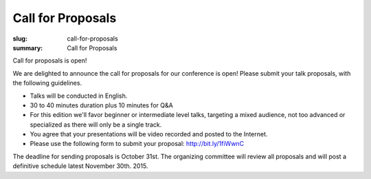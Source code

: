 Call for Proposals
##################

:slug: call-for-proposals
:summary: Call for Proposals

Call for proposals is open!

We are delighted to announce the call for proposals for our conference is open! Please submit your talk proposals, with the following guidelines.

- Talks will be conducted in English.
- 30 to 40 minutes duration plus 10 minutes for Q&A
- For this edition we'll favor beginner or intermediate level talks, targeting a mixed audience, not too advanced or specialized as there will only be a single track.
- You agree that your presentations will be video recorded and posted to the Internet.
- Please use the following form to submit your proposal: http://bit.ly/1fiWwnC

The deadline for sending proposals is October 31st. The organizing committee will review all proposals and will post a definitive schedule latest November 30th. 2015.
